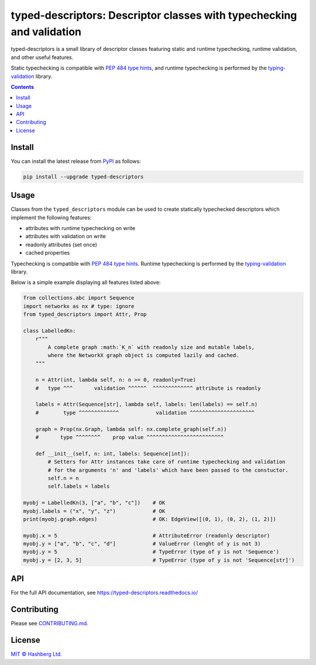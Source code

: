 
typed-descriptors: Descriptor classes with typechecking and validation
======================================================================

.. image:: https://img.shields.io/badge/python-3.8+-green.svg
    :target: https://docs.python.org/3.8/
    :alt: Python versions

.. image:: https://img.shields.io/pypi/v/typed-descriptors.svg
    :target: https://pypi.python.org/pypi/typed-descriptors/
    :alt: PyPI version

.. image:: https://img.shields.io/pypi/status/typed-descriptors.svg
    :target: https://pypi.python.org/pypi/typed-descriptors/
    :alt: PyPI status

.. image:: http://www.mypy-lang.org/static/mypy_badge.svg
    :target: https://github.com/python/mypy
    :alt: Checked with Mypy

.. image:: https://readthedocs.org/projects/typed-descriptors/badge/?version=latest
    :target: https://typed-descriptors.readthedocs.io/en/latest/?badge=latest
    :alt: Documentation Status

.. image:: https://github.com/hashberg-io/typed-descriptors/actions/workflows/python-pytest.yml/badge.svg
    :target: https://github.com/hashberg-io/typed-descriptors/actions/workflows/python-pytest.yml
    :alt: Python package status

.. image:: https://img.shields.io/badge/readme%20style-standard-brightgreen.svg?style=flat-square
    :target: https://github.com/RichardLitt/standard-readme
    :alt: standard-readme compliant


typed-descriptors is a small library of descriptor classes featuring static and runtime typechecking, runtime validation, and other useful features.

Static typechecking is compatible with `PEP 484 type hints <https://www.python.org/dev/peps/pep-0484/>`_, and runtime typechecking is performed by the `typing-validation <https://github.com/hashberg-io/typing-validation>`_ library.

.. contents::


Install
-------

You can install the latest release from `PyPI <https://pypi.org/project/typed-descriptors/>`_ as follows:

.. code-block::

    pip install --upgrade typed-descriptors


Usage
-----

Classes from the ``typed_descriptors`` module can be used to create statically typechecked descriptors which implement the following features:

- attributes with runtime typechecking on write
- attributes with validation on write
- readonly attributes (set once)
- cached properties

Typechecking is compatible with `PEP 484 type hints <https://www.python.org/dev/peps/pep-0484/>`_.
Runtime typechecking is performed by the `typing-validation <https://github.com/hashberg-io/typing-validation>`_ library.

Below is a simple example displaying all features listed above:

.. code-block:: python

    from collections.abc import Sequence
    import networkx as nx # type: ignore
    from typed_descriptors import Attr, Prop

    class LabelledKn:
        r"""
            A complete graph :math:`K_n` with readonly size and mutable labels,
            where the NetworkX graph object is computed lazily and cached.
        """

        n = Attr(int, lambda self, n: n >= 0, readonly=True)
        #   type ^^^       validation ^^^^^^  ^^^^^^^^^^^^^ attribute is readonly

        labels = Attr(Sequence[str], lambda self, labels: len(labels) == self.n)
        #        type ^^^^^^^^^^^^^            validation ^^^^^^^^^^^^^^^^^^^^^

        graph = Prop(nx.Graph, lambda self: nx.complete_graph(self.n))
        #       type ^^^^^^^^    prop value ^^^^^^^^^^^^^^^^^^^^^^^^^

        def __init__(self, n: int, labels: Sequence[int]):
            # Setters for Attr instances take care of runtime typechecking and validation
            # for the arguments 'n' and 'labels' which have been passed to the constuctor.
            self.n = n
            self.labels = labels

    myobj = LabelledKn(3, ["a", "b", "c"])    # OK
    myobj.labels = ("x", "y", "z")            # OK
    print(myobj.graph.edges)                  # OK: EdgeView([(0, 1), (0, 2), (1, 2)])

    myobj.x = 5                               # AttributeError (readonly descriptor)
    myobj.y = ["a", "b", "c", "d"]            # ValueError (lenght of y is not 3)
    myobj.y = 5                               # TypeError (type of y is not 'Sequence')
    myobj.y = [2, 3, 5]                       # TypeError (type of y is not 'Sequence[str]')


API
---

For the full API documentation, see https://typed-descriptors.readthedocs.io/


Contributing
------------

Please see `<CONTRIBUTING.md>`_.


License
-------

`MIT © Hashberg Ltd. <LICENSE>`_
